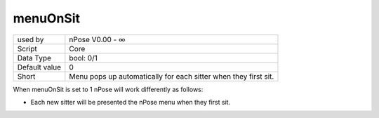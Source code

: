 .. _o_menuOnSit:

menuOnSit
^^^^^^^^^

+---------------+-----------------------------------------------------------------+
| used by       | nPose V0.00 - ∞                                                 |
+---------------+-----------------------------------------------------------------+
| Script        | Core                                                            |
+---------------+-----------------------------------------------------------------+
| Data Type     | bool: 0/1                                                       |
+---------------+-----------------------------------------------------------------+
| Default value | 0                                                               |
+---------------+-----------------------------------------------------------------+
| Short         | Menu pops up automatically for each sitter when they first sit. |
+---------------+-----------------------------------------------------------------+

When menuOnSit is set to 1 nPose will work differently as follows:

* Each new sitter will be presented the nPose menu when they first sit.
